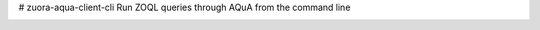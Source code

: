 # zuora-aqua-client-cli
Run ZOQL queries through AQuA from the command line

.. image:: https://travis-ci.com/molnarjani/zuora-aqua-client-cli.svg?branch=master
    :target: https://travis-ci.com/molnarjani/zuora-aqua-client-cli
